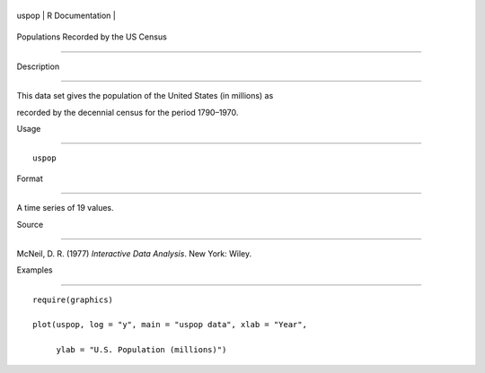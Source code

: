 +---------+-------------------+
| uspop   | R Documentation   |
+---------+-------------------+

Populations Recorded by the US Census
-------------------------------------

Description
~~~~~~~~~~~

This data set gives the population of the United States (in millions) as
recorded by the decennial census for the period 1790–1970.

Usage
~~~~~

::

    uspop

Format
~~~~~~

A time series of 19 values.

Source
~~~~~~

McNeil, D. R. (1977) *Interactive Data Analysis*. New York: Wiley.

Examples
~~~~~~~~

::

    require(graphics)
    plot(uspop, log = "y", main = "uspop data", xlab = "Year",
         ylab = "U.S. Population (millions)")
